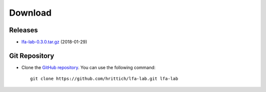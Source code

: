 ########
Download
########

Releases
========

- `lfa-lab-0.3.0.tar.gz <releases/lfa-lab-0.3.0.tar.gz>`_ (2018-01-29)

Git Repository
==============

.. image:: https://travis-ci.org/hrittich/lfa-lab.svg?branch=master
    :target: https://travis-ci.org/hrittich/lfa-lab

- Clone the `GitHub repository <https://github.com/hrittich/lfa-lab>`_. You
  can use the following command::

    git clone https://github.com/hrittich/lfa-lab.git lfa-lab

